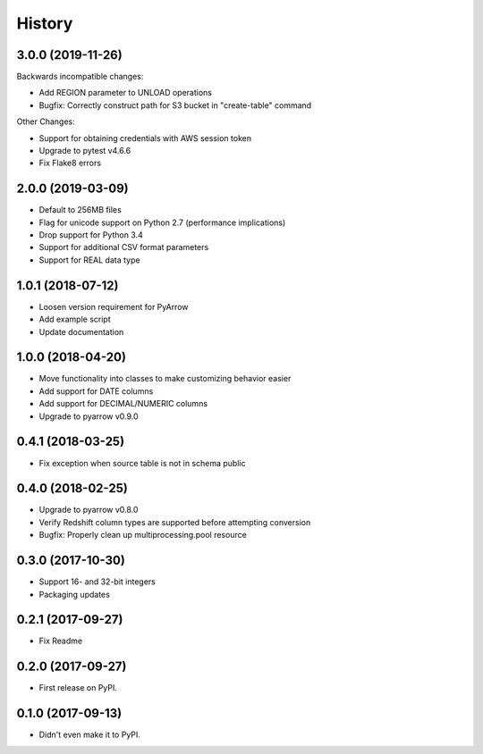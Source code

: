 =======
History
=======

3.0.0 (2019-11-26)
------------------
Backwards incompatible changes:

* Add REGION parameter to UNLOAD operations
* Bugfix: Correctly construct path for S3 bucket in "create-table" command

Other Changes:

* Support for obtaining credentials with AWS session token
* Upgrade to pytest v4.6.6
* Fix Flake8 errors

2.0.0 (2019-03-09)
------------------

* Default to 256MB files
* Flag for unicode support on Python 2.7 (performance implications)
* Drop support for Python 3.4
* Support for additional CSV format parameters
* Support for REAL data type


1.0.1 (2018-07-12)
------------------

* Loosen version requirement for PyArrow
* Add example script
* Update documentation


1.0.0 (2018-04-20)
------------------

* Move functionality into classes to make customizing behavior easier
* Add support for DATE columns
* Add support for DECIMAL/NUMERIC columns
* Upgrade to pyarrow v0.9.0


0.4.1 (2018-03-25)
------------------

* Fix exception when source table is not in schema public


0.4.0 (2018-02-25)
------------------

* Upgrade to pyarrow v0.8.0
* Verify Redshift column types are supported before attempting conversion
* Bugfix: Properly clean up multiprocessing.pool resource


0.3.0 (2017-10-30)
------------------

* Support 16- and 32-bit integers
* Packaging updates


0.2.1 (2017-09-27)
------------------

* Fix Readme


0.2.0 (2017-09-27)
------------------

* First release on PyPI.


0.1.0 (2017-09-13)
------------------

* Didn't even make it to PyPI.
